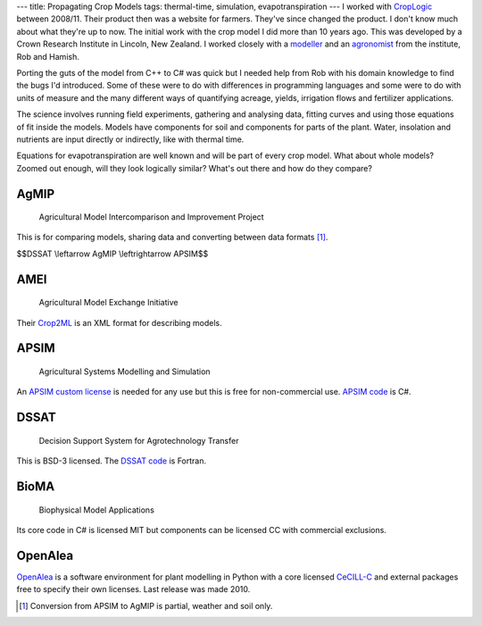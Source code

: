 ---
title: Propagating Crop Models
tags: thermal-time, simulation, evapotranspiration
---
I worked with CropLogic_ between 2008/11. Their product then was a website for
farmers. They've since changed the product. I don't know much about what
they're up to now. The initial work with the crop model I did more than 10
years ago. This was developed by a Crown Research Institute in Lincoln, New
Zealand.  I worked closely with a modeller_ and an agronomist_ from the
institute, Rob and Hamish.

Porting the guts of the model from C++ to C# was quick but I needed help from
Rob with his domain knowledge to find the bugs I'd introduced.  Some of these
were to do with differences in programming languages and some were to do with
units of measure and the many different ways of quantifying acreage, yields,
irrigation flows and fertilizer applications.

The science involves running field experiments, gathering and analysing data,
fitting curves and using those equations of fit inside the models. Models have
components for soil and components for parts of the plant. Water, insolation
and nutrients are input directly or indirectly, like with thermal time.

Equations for evapotranspiration are well known and will be part of every crop
model. What about whole models? Zoomed out enough, will they look logically
similar? What's out there and how do they compare?

AgMIP
_____

    Agricultural Model Intercomparison and Improvement Project

This is for comparing models, sharing data and converting between data formats
[#]_.

$$DSSAT \\leftarrow AgMIP \\leftrightarrow APSIM$$

AMEI
____

    Agricultural Model Exchange Initiative

Their Crop2ML_ is an XML format for describing models.

APSIM
_____

    Agricultural Systems Modelling and Simulation

An `APSIM custom license`_ is needed for any use but this is free for
non-commercial use. `APSIM code`_ is C#.

DSSAT
_____

    Decision Support System for Agrotechnology Transfer

This is BSD-3 licensed. The `DSSAT code`_ is Fortran.

BioMA
_____

    Biophysical Model Applications

Its core code in C# is licensed MIT but components can be licensed CC with
commercial exclusions.

OpenAlea
________

OpenAlea_ is a software environment for plant modelling in Python with a core
licensed CeCILL-C_ and external packages free to specify their own licenses.
Last release was made 2010.

.. _CropLogic: /cv#croplogic

.. _modeller: https://www.researchgate.net/profile/Robert_Zyskowski

.. _agronomist: https://www.researchgate.net/profile/Hamish_Brown

.. _APSIM code: https://github.com/APSIMInitiative/ApsimX

.. _DSSAT code: https://github.com/DSSAT/dssat-csm-os

.. _APSIM custom license: https://github.com/APSIMInitiative/ApsimX/blob/master/LICENSE.md

.. _Crop2ML: https://github.com/AgriculturalModelExchangeInitiative/Crop2ML

.. _OpenAlea: http://openalea.gforge.inria.fr

.. _CeCILL-C: https://en.wikipedia.org/wiki/CeCILL

.. [#] Conversion from APSIM to AgMIP is partial, weather and soil only.
